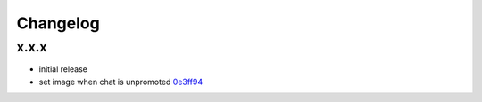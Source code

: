 Changelog
*********

x.x.x
-----

- initial release
- set image when chat is unpromoted `0e3ff94 <https://github.com/adbenitez/simplebot/commit/0e3ff943b64c02a3472d3b143ba302f9fbf7825d>`_
